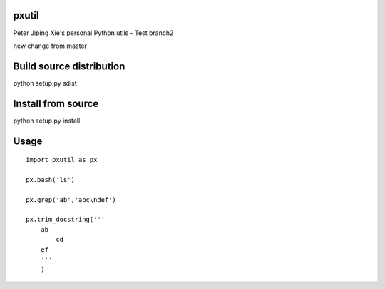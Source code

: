 pxutil
========
.. image:: https://travis-ci.com/peterjpxie/pxutil.svg?branch=master
    :target: https://travis-ci.com/peterjpxie/pxutil

Peter Jiping Xie's personal Python utils - Test branch2

new change from master

Build source distribution
=======

python setup.py sdist

Install from source
=======

python setup.py install

Usage
=======
::

    import pxutil as px

    px.bash('ls')

    px.grep('ab','abc\ndef')

    px.trim_docstring('''
        ab
            cd
        ef
        '''
        )
